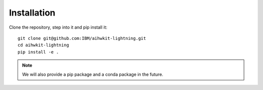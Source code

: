 Installation
============

Clone the repository, step into it and pip install it: ::

    git clone git@github.com:IBM/aihwkit-lightning.git
    cd aihwkit-lightning
    pip install -e .

.. note::
    We will also provide a pip package and a conda package in the future.
